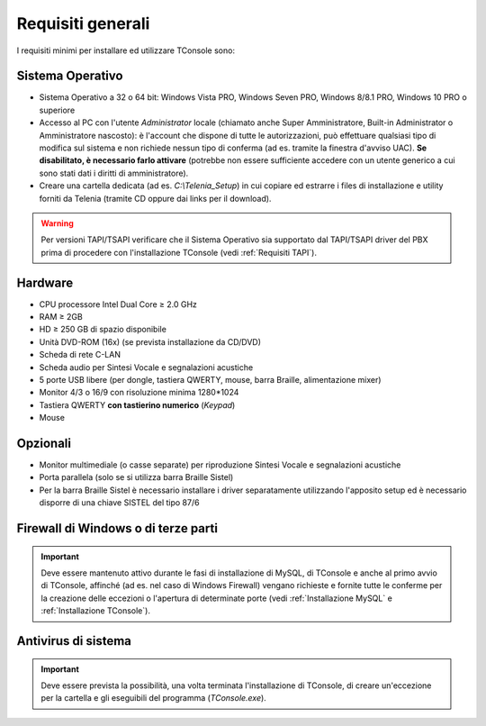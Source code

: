 .. _Requisiti generali:

==================
Requisiti generali
==================

I requisiti minimi per installare ed utilizzare TConsole sono:

Sistema Operativo
-----------------
- Sistema Operativo a 32 o 64 bit: Windows Vista PRO, Windows Seven PRO, Windows 8/8.1 PRO, Windows 10 PRO o superiore
- Accesso al PC con l'utente *Administrator* locale (chiamato anche Super Amministratore, Built-in Administrator o Amministratore nascosto): è l'account che dispone di tutte le autorizzazioni, può effettuare qualsiasi tipo di modifica sul sistema e non richiede nessun tipo di conferma (ad es. tramite la finestra d'avviso UAC). **Se disabilitato, è necessario farlo attivare** (potrebbe non essere sufficiente accedere con un utente generico a cui sono stati dati i diritti di amministratore).
- Creare una cartella dedicata (ad es. *C:\\Telenia_Setup*) in cui copiare ed estrarre i files di installazione e utility forniti da Telenia (tramite CD oppure dai links per il download).

.. warning:: Per versioni TAPI/TSAPI verificare che il Sistema Operativo sia supportato dal TAPI/TSAPI driver del PBX prima di procedere con l'installazione TConsole (vedi :ref:`Requisiti TAPI`).

Hardware
--------
- CPU processore Intel Dual Core ≥ 2.0 GHz
- RAM ≥ 2GB
- HD ≥ 250 GB di spazio disponibile
- Unità DVD-ROM (16x) (se prevista installazione da CD/DVD)
- Scheda di rete C-LAN
- Scheda audio per Sintesi Vocale e segnalazioni acustiche
- 5 porte USB libere (per dongle, tastiera QWERTY, mouse, barra Braille, alimentazione mixer)
- Monitor 4/3 o 16/9 con risoluzione minima 1280*1024
- Tastiera QWERTY **con tastierino numerico** (*Keypad*)
- Mouse

Opzionali
---------
- Monitor multimediale (o casse separate) per riproduzione Sintesi Vocale e segnalazioni acustiche
- Porta parallela (solo se si utilizza barra Braille Sistel)
- Per la barra Braille Sistel è necessario installare i driver separatamente utilizzando l'apposito setup ed è necessario disporre di una chiave SISTEL del tipo 87/6

Firewall di Windows o di terze parti
------------------------------------
.. important:: Deve essere mantenuto attivo durante le fasi di installazione di MySQL, di TConsole e anche al primo avvio di TConsole, affinché (ad es. nel caso di Windows Firewall) vengano richieste e fornite tutte le conferme per la creazione delle eccezioni o l'apertura di determinate porte (vedi :ref:`Installazione MySQL` e :ref:`Installazione TConsole`).

Antivirus di sistema
--------------------
.. important:: Deve essere prevista la possibilità, una volta terminata l'installazione di TConsole, di creare un'eccezione per la cartella e gli eseguibili del programma (*TConsole.exe*).

.. spostato in Requisiti
  **In base al tipo di centrale sono inoltre richiesti ulteriori requisiti, illustrati nella relativa sezione.**